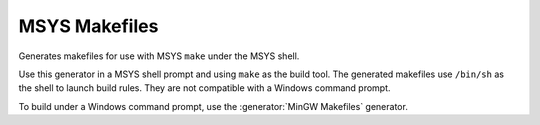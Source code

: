 MSYS Makefiles
--------------

Generates makefiles for use with MSYS ``make`` under the MSYS shell.

Use this generator in a MSYS shell prompt and using ``make`` as the build
tool.  The generated makefiles use ``/bin/sh`` as the shell to launch build
rules.  They are not compatible with a Windows command prompt.

To build under a Windows command prompt, use the
:generator:`MinGW Makefiles` generator.

